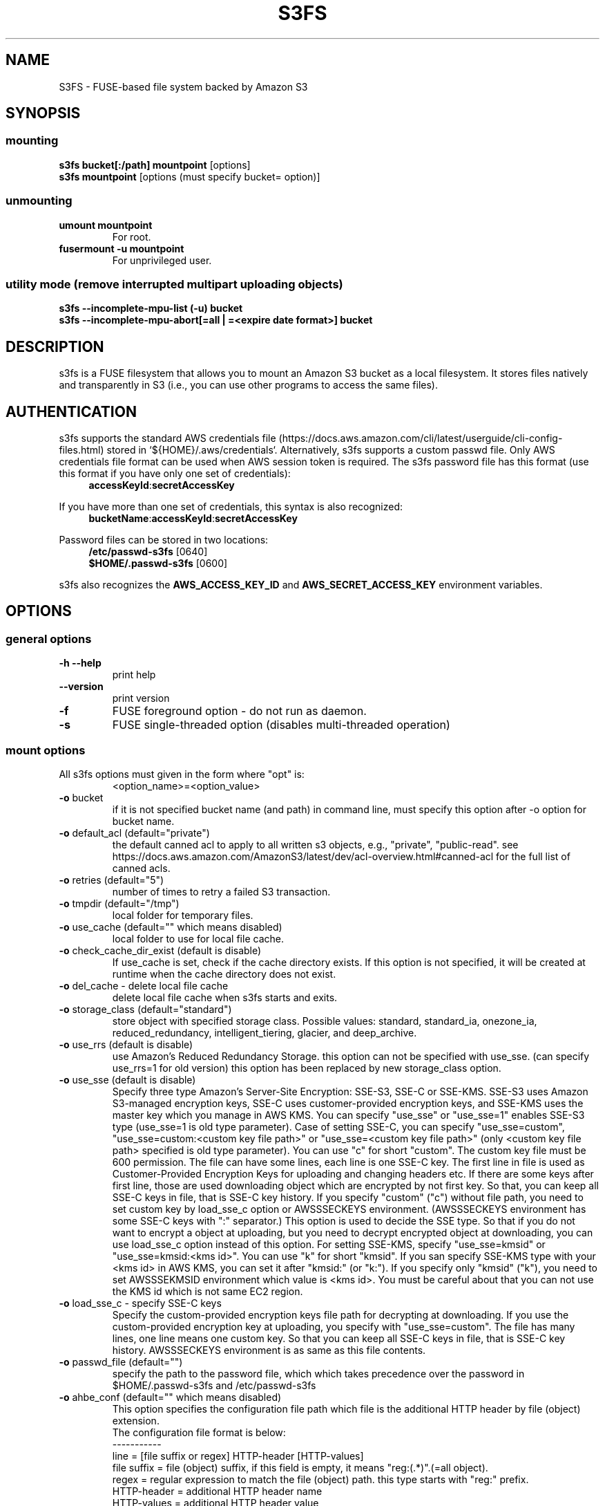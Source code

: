 .TH S3FS "1" "February 2011" "S3FS" "User Commands"
.SH NAME
S3FS \- FUSE-based file system backed by Amazon S3
.SH SYNOPSIS
.SS mounting
.TP
\fBs3fs bucket[:/path] mountpoint \fP [options]
.TP
\fBs3fs mountpoint \fP [options (must specify bucket= option)]
.SS unmounting
.TP
\fBumount mountpoint
For root.
.TP
\fBfusermount -u mountpoint
For unprivileged user.
.SS utility mode (remove interrupted multipart uploading objects)
.TP
\fBs3fs --incomplete-mpu-list (-u) bucket
.TP
\fBs3fs --incomplete-mpu-abort[=all | =<expire date format>] bucket
.SH DESCRIPTION
s3fs is a FUSE filesystem that allows you to mount an Amazon S3 bucket as a local filesystem. It stores files natively and transparently in S3 (i.e., you can use other programs to access the same files).
.SH AUTHENTICATION
s3fs supports the standard AWS credentials file (https://docs.aws.amazon.com/cli/latest/userguide/cli-config-files.html) stored in `${HOME}/.aws/credentials`.
Alternatively, s3fs supports a custom passwd file. Only AWS credentials file format can be used when AWS session token is required.
The s3fs password file has this format (use this format if you have only one set of credentials):
.RS 4
\fBaccessKeyId\fP:\fBsecretAccessKey\fP
.RE

If you have more than one set of credentials, this syntax is also recognized:
.RS 4
\fBbucketName\fP:\fBaccessKeyId\fP:\fBsecretAccessKey\fP
.RE
.PP
Password files can be stored in two locations:
.RS 4
 \fB/etc/passwd-s3fs\fP     [0640]
 \fB$HOME/.passwd-s3fs\fP   [0600]
.RE
.PP
s3fs also recognizes the \fBAWS_ACCESS_KEY_ID\fP and \fBAWS_SECRET_ACCESS_KEY\fP environment variables.
.SH OPTIONS
.SS "general options"
.TP
\fB\-h\fR   \fB\-\-help\fR
print help
.TP
\fB\  \fR   \fB\-\-version\fR
print version
.TP
\fB\-f\fR
FUSE foreground option - do not run as daemon.
.TP
\fB\-s\fR
FUSE single-threaded option (disables multi-threaded operation)
.SS "mount options"
.TP
All s3fs options must given in the form where "opt" is:
 <option_name>=<option_value>
.TP
\fB\-o\fR bucket
if it is not specified bucket name (and path) in command line, must specify this option after \-o option for bucket name.
.TP
\fB\-o\fR default_acl (default="private")
the default canned acl to apply to all written s3 objects, e.g., "private", "public-read".
see https://docs.aws.amazon.com/AmazonS3/latest/dev/acl-overview.html#canned-acl for the full list of canned acls.
.TP
\fB\-o\fR retries (default="5")
number of times to retry a failed S3 transaction.
.TP
\fB\-o\fR tmpdir (default="/tmp")
local folder for temporary files.
.TP
\fB\-o\fR use_cache (default="" which means disabled)
local folder to use for local file cache.
.TP
\fB\-o\fR check_cache_dir_exist (default is disable)
If use_cache is set, check if the cache directory exists.
If this option is not specified, it will be created at runtime when the cache directory does not exist.
.TP
\fB\-o\fR del_cache - delete local file cache
delete local file cache when s3fs starts and exits.
.TP
\fB\-o\fR storage_class (default="standard")
store object with specified storage class.
Possible values: standard, standard_ia, onezone_ia, reduced_redundancy, intelligent_tiering, glacier, and deep_archive.
.TP
\fB\-o\fR use_rrs (default is disable)
use Amazon's Reduced Redundancy Storage.
this option can not be specified with use_sse.
(can specify use_rrs=1 for old version)
this option has been replaced by new storage_class option.
.TP
\fB\-o\fR use_sse (default is disable)
Specify three type Amazon's Server-Site Encryption: SSE-S3, SSE-C or SSE-KMS. SSE-S3 uses Amazon S3-managed encryption keys, SSE-C uses customer-provided encryption keys, and SSE-KMS uses the master key which you manage in AWS KMS.
You can specify "use_sse" or "use_sse=1" enables SSE-S3 type (use_sse=1 is old type parameter).
Case of setting SSE-C, you can specify "use_sse=custom", "use_sse=custom:<custom key file path>" or "use_sse=<custom key file path>" (only <custom key file path> specified is old type parameter).
You can use "c" for short "custom".
The custom key file must be 600 permission. The file can have some lines, each line is one SSE-C key.
The first line in file is used as Customer-Provided Encryption Keys for uploading and changing headers etc.
If there are some keys after first line, those are used downloading object which are encrypted by not first key.
So that, you can keep all SSE-C keys in file, that is SSE-C key history.
If you specify "custom" ("c") without file path, you need to set custom key by load_sse_c option or AWSSSECKEYS environment. (AWSSSECKEYS environment has some SSE-C keys with ":" separator.)
This option is used to decide the SSE type.
So that if you do not want to encrypt a object at uploading, but you need to decrypt encrypted object at downloading, you can use load_sse_c option instead of this option.
For setting SSE-KMS, specify "use_sse=kmsid" or "use_sse=kmsid:<kms id>".
You can use "k" for short "kmsid".
If you san specify SSE-KMS type with your <kms id> in AWS KMS, you can set it after "kmsid:" (or "k:").
If you specify only "kmsid" ("k"), you need to set AWSSSEKMSID environment which value is <kms id>.
You must be careful about that you can not use the KMS id which is not same EC2 region.
.TP
\fB\-o\fR load_sse_c - specify SSE-C keys
Specify the custom-provided encryption keys file path for decrypting at downloading.
If you use the custom-provided encryption key at uploading, you specify with "use_sse=custom".
The file has many lines, one line means one custom key.
So that you can keep all SSE-C keys in file, that is SSE-C key history.
AWSSSECKEYS environment is as same as this file contents.
.TP
\fB\-o\fR passwd_file (default="")
specify the path to the password file, which which takes precedence over the password in $HOME/.passwd-s3fs and /etc/passwd-s3fs
.TP
\fB\-o\fR ahbe_conf (default="" which means disabled)
This option specifies the configuration file path which file is the additional HTTP header by file (object) extension.
 The configuration file format is below:
 -----------
 line         = [file suffix or regex] HTTP-header [HTTP-values]
 file suffix  = file (object) suffix, if this field is empty, it means "reg:(.*)".(=all object).
 regex        = regular expression to match the file (object) path. this type starts with "reg:" prefix.
 HTTP-header  = additional HTTP header name
 HTTP-values  = additional HTTP header value
 -----------
 Sample:
 -----------
 .gz                    Content-Encoding  gzip
 .Z                     Content-Encoding  compress
 reg:^/MYDIR/(.*)[.]t2$ Content-Encoding  text2
 -----------
 A sample configuration file is uploaded in "test" directory.
If you specify this option for set "Content-Encoding" HTTP header, please take care for RFC 2616.
.TP
\fB\-o\fR profile (default="default")
Choose a profile from ${HOME}/.aws/credentials to authenticate against S3.
Note that this format matches the AWS CLI format and differs from the s3fs passwd format.
.TP
\fB\-o\fR public_bucket (default="" which means disabled)
anonymously mount a public bucket when set to 1, ignores the $HOME/.passwd-s3fs and /etc/passwd-s3fs files.
S3 does not allow copy object api for anonymous users, then s3fs sets nocopyapi option automatically when public_bucket=1 option is specified.
.TP
\fB\-o\fR connect_timeout (default="300" seconds)
time to wait for connection before giving up.
.TP
\fB\-o\fR readwrite_timeout (default="120" seconds)
time to wait between read/write activity before giving up.
.TP
\fB\-o\fR list_object_max_keys (default="1000")
specify the maximum number of keys returned by S3 list object API. The default is 1000. you can set this value to 1000 or more.
.TP
\fB\-o\fR max_stat_cache_size (default="100,000" entries (about 40MB))
maximum number of entries in the stat cache and symbolic link cache.
.TP
\fB\-o\fR stat_cache_expire (default is 900)
specify expire time (seconds) for entries in the stat cache and symbolic link cache. This expire time indicates the time since cached.
.TP
\fB\-o\fR stat_cache_interval_expire (default is 900)
specify expire time (seconds) for entries in the stat cache and symbolic link cache. This expire time is based on the time from the last access time of those cache.
This option is exclusive with stat_cache_expire, and is left for compatibility with older versions.
.TP
\fB\-o\fR enable_noobj_cache (default is disable)
enable cache entries for the object which does not exist.
s3fs always has to check whether file (or sub directory) exists under object (path) when s3fs does some command, since s3fs has recognized a directory which does not exist and has files or sub directories under itself.
It increases ListBucket request and makes performance bad.
You can specify this option for performance, s3fs memorizes in stat cache that the object (file or directory) does not exist.
.TP
\fB\-o\fR no_check_certificate (by default this option is disabled)
server certificate won't be checked against the available certificate authorities.
.TP
\fB\-o\fR ssl_verify_hostname (default="2")
When 0, do not verify the SSL certificate against the hostname.
.TP
\fB\-o\fR nodnscache - disable DNS cache.
s3fs is always using DNS cache, this option make DNS cache disable.
.TP
\fB\-o\fR nosscache - disable SSL session cache.
s3fs is always using SSL session cache, this option make SSL session cache disable.
.TP
\fB\-o\fR multireq_max (default="20")
maximum number of parallel request for listing objects.
.TP
\fB\-o\fR parallel_count (default="5")
number of parallel request for uploading big objects.
s3fs uploads large object (over 20MB) by multipart post request, and sends parallel requests.
This option limits parallel request count which s3fs requests at once.
It is necessary to set this value depending on a CPU and a network band.
.TP
\fB\-o\fR multipart_size (default="10")
part size, in MB, for each multipart request.
The minimum value is 5 MB and the maximum value is 5 GB.
.TP
\fB\-o\fR multipart_copy_size (default="512")
part size, in MB, for each multipart copy request, used for
renames and mixupload.
The minimum value is 5 MB and the maximum value is 5 GB.
Must be at least 512 MB to copy the maximum 5 TB object size
but lower values may improve performance.
.TP
\fB\-o\fR max_dirty_data (default="5120")
Flush dirty data to S3 after a certain number of MB written.
The minimum value is 50 MB.  -1 value means disable.
Cannot be used with nomixupload.
.TP
\fB\-o\fR ensure_diskfree (default 0)
sets MB to ensure disk free space. This option means the threshold of free space size on disk which is used for the cache file by s3fs.
s3fs makes file for downloading, uploading and caching files.
If the disk free space is smaller than this value, s3fs do not use diskspace as possible in exchange for the performance.
.TP
\fB\-o\fR multipart_threshold (default="25")
threshold, in MB, to use multipart upload instead of
single-part.  Must be at least 5 MB.
.TP
\fB\-o\fR singlepart_copy_limit (default="512")
maximum size, in MB, of a single-part copy before trying
multipart copy.
.TP
\fB\-o\fR host (default="https://s3.amazonaws.com")
Set a non-Amazon host, e.g., https://example.com.
.TP
\fB\-o\fR servicepath (default="/")
Set a service path when the non-Amazon host requires a prefix.
.TP
\fB\-o\fR url (default="https://s3.amazonaws.com")
sets the url to use to access Amazon S3. If you want to use HTTP, then you can set "url=http://s3.amazonaws.com".
If you do not use https, please specify the URL with the url option.
.TP
\fB\-o\fR endpoint (default="us-east-1")
sets the endpoint to use on signature version 4.
If this option is not specified, s3fs uses "us-east-1" region as the default.
If the s3fs could not connect to the region specified by this option, s3fs could not run.
But if you do not specify this option, and if you can not connect with the default region, s3fs will retry to automatically connect to the other region.
So s3fs can know the correct region name, because s3fs can find it in an error from the S3 server.
.TP
\fB\-o\fR sigv2 (default is signature version 4 falling back to version 2)
sets signing AWS requests by using only signature version 2.
.TP
\fB\-o\fR sigv4 (default is signature version 4 falling back to version 2)
sets signing AWS requests by using only signature version 4.
.TP
\fB\-o\fR mp_umask (default is "0000")
sets umask for the mount point directory.
If allow_other option is not set, s3fs allows access to the mount point only to the owner.
In the opposite case s3fs allows access to all users as the default.
But if you set the allow_other with this option, you can control the permissions of the mount point by this option like umask.
.TP
\fB\-o\fR umask (default is "0000")
sets umask for files under the mountpoint.  This can allow
users other than the mounting user to read and write to files
that they did not create.
.TP
\fB\-o\fR nomultipart - disable multipart uploads
.TP
\fB\-o\fR enable_content_md5 (default is disable)
Allow S3 server to check data integrity of uploads via the Content-MD5 header.
This can add CPU overhead to transfers.
\fB\-o\fR enable_unsigned_payload (default is disable)
Do not calculate Content-SHA256 for PutObject and UploadPart
payloads.  This can reduce CPU overhead to transfers.
.TP
\fB\-o\fR ecs (default is disable)
This option instructs s3fs to query the ECS container credential metadata address instead of the instance metadata address.
.TP
\fB\-o\fR iam_role (default is no IAM role)
This option requires the IAM role name or "auto". If you specify "auto", s3fs will automatically use the IAM role names that are set to an instance. If you specify this option without any argument, it is the same as that you have specified the "auto".
.TP
\fB\-o\fR imdsv1only (default is to use IMDSv2 with fallback to v1)
AWS instance metadata service, used with IAM role authentication,
supports the use of an API token.  If you're using an IAM role in an
environment that does not support IMDSv2, setting this flag will skip
retrieval and usage of the API token when retrieving IAM credentials.
.TP
\fB\-o\fR ibm_iam_auth (default is not using IBM IAM authentication)
This option instructs s3fs to use IBM IAM authentication. In this mode, the AWSAccessKey and AWSSecretKey will be used as IBM's Service-Instance-ID and APIKey, respectively.
.TP
\fB\-o\fR ibm_iam_endpoint (default is https://iam.cloud.ibm.com)
Sets the URL to use for IBM IAM authentication.
.TP
\fB\-o\fR use_xattr (default is not handling the extended attribute)
Enable to handle the extended attribute (xattrs).
If you set this option, you can use the extended attribute.
For example, encfs and ecryptfs need to support the extended attribute.
Notice: if s3fs handles the extended attribute, s3fs can not work to copy command with preserve=mode.
.TP
\fB\-o\fR noxmlns - disable registering xml name space.
disable registering xml name space for response of ListBucketResult and ListVersionsResult etc. Default name space is looked up from "http://s3.amazonaws.com/doc/2006-03-01".
This option should not be specified now, because s3fs looks up xmlns automatically after v1.66.
.TP
\fB\-o\fR nomixupload - disable copy in multipart uploads.
Disable to use PUT (copy api) when multipart uploading large size objects.
By default, when doing multipart upload, the range of unchanged data will use PUT (copy api) whenever possible.
When nocopyapi or norenameapi is specified, use of PUT (copy api) is invalidated even if this option is not specified.
.TP
\fB\-o\fR nocopyapi - for other incomplete compatibility object storage.
For a distributed object storage which is compatibility S3 API without PUT (copy api).
If you set this option, s3fs do not use PUT with "x-amz-copy-source" (copy api). Because traffic is increased 2-3 times by this option, we do not recommend this.
.TP
\fB\-o\fR norenameapi - for other incomplete compatibility object storage.
For a distributed object storage which is compatibility S3 API without PUT (copy api).
This option is a subset of nocopyapi option. The nocopyapi option does not use copy-api for all command (ex. chmod, chown, touch, mv, etc), but this option does not use copy-api for only rename command (ex. mv).
If this option is specified with nocopyapi, then s3fs ignores it.
.TP
\fB\-o\fR use_path_request_style (use legacy API calling style)
Enable compatibility with S3-like APIs which do not support the virtual-host request style, by using the older path request style.
.TP
\fB\-o\fR listobjectsv2 (use ListObjectsV2)
Issue ListObjectsV2 instead of ListObjects, useful on object
stores without ListObjects support.
.TP
\fB\-o\fR noua (suppress User-Agent header)
Usually s3fs outputs of the User-Agent in "s3fs/<version> (commit hash <hash>; <using ssl library name>)" format.
If this option is specified, s3fs suppresses the output of the User-Agent.
.TP
\fB\-o\fR cipher_suites
Customize the list of TLS cipher suites. Expects a colon separated list of cipher suite names.
A list of available cipher suites, depending on your TLS engine, can be found on the CURL library documentation:
https://curl.haxx.se/docs/ssl-ciphers.html
.TP
\fB\-o\fR instance_name
The instance name of the current s3fs mountpoint.
This name will be added to logging messages and user agent headers sent by s3fs.
.TP
\fB\-o\fR complement_stat (complement lack of file/directory mode)
s3fs complements lack of information about file/directory mode if a file or a directory object does not have x-amz-meta-mode header.
As default, s3fs does not complements stat information for a object, then the object will not be able to be allowed to list/modify.
.TP
\fB\-o\fR notsup_compat_dir (not support compatibility directory naming)
As default, s3fs supports objects of the directory type as much as possible and recognizes them as directories.
Objects that can be recognized as directory objects are "dir/", "dir", "dir_$folder$", and there is a file object that does not have a directory object but contains that directory path.
s3fs needs redundant communication to support all these directory names.
The object as the directory created by s3fs is "dir/".
By restricting s3fs to recognize only "dir/" as a directory, communication traffic can be reduced.
This option is used to give this restriction to s3fs.
However, if there is a directory object other than "dir/" in the bucket, specifying this option is not recommended.
s3fs may not be able to recognize the object correctly if an object created by s3fs exists in the bucket.
Please use this option when the directory in the bucket is only "dir/" object.
.TP
\fB\-o\fR use_wtf8 - support arbitrary file system encoding.
S3 requires all object names to be valid UTF-8. But some
clients, notably Windows NFS clients, use their own encoding.
This option re-encodes invalid UTF-8 object names into valid
UTF-8 by mapping offending codes into a 'private' codepage of the
Unicode set.
Useful on clients not using UTF-8 as their file system encoding.
.TP
\fB\-o\fR use_session_token - indicate that session token should be provided.
If credentials are provided by environment variables this switch
forces presence check of AWS_SESSION_TOKEN variable.
Otherwise an error is returned.
.TP
\fB\-o\fR requester_pays (default is disable)
This option instructs s3fs to enable requests involving Requester Pays buckets (It includes the 'x-amz-request-payer=requester' entry in the request header).
.TP
\fB\-o\fR mime (default is "/etc/mime.types")
Specify the path of the mime.types file.
If this option is not specified, the existence of "/etc/mime.types" is checked, and that file is loaded as mime information.
If this file does not exist on macOS, then "/etc/apache2/mime.types" is checked as well.
.TP
\fB\-o\fR logfile - specify the log output file.
s3fs outputs the log file to syslog. Alternatively, if s3fs is started with the "-f" option specified, the log will be output to the stdout/stderr.
You can use this option to specify the log file that s3fs outputs.
If you specify a log file with this option, it will reopen the log file when s3fs receives a SIGHUP signal. You can use the SIGHUP signal for log rotation.
.TP
\fB\-o\fR dbglevel (default="crit")
Set the debug message level. set value as crit (critical), err (error), warn (warning), info (information) to debug level. default debug level is critical.
If s3fs run with "-d" option, the debug level is set information.
When s3fs catch the signal SIGUSR2, the debug level is bump up.
.TP
\fB\-o\fR curldbg - put curl debug message
Put the debug message from libcurl when this option is specified.
Specify "normal" or "body" for the parameter.
If the parameter is omitted, it is the same as "normal".
If "body" is specified, some API communication body data will be output in addition to the debug message output as "normal".
.TP
\fB\-o\fR no_time_stamp_msg - no time stamp in debug message
The time stamp is output to the debug message by default.
If this option is specified, the time stamp will not be output in the debug message.
It is the same even if the environment variable "S3FS_MSGTIMESTAMP" is set to "no".
.TP
\fB\-o\fR set_check_cache_sigusr1 (default is stdout)
If the cache is enabled, you can check the integrity of the cache file and the cache file's stats info file.
This option is specified and when sending the SIGUSR1 signal to the s3fs process checks the cache status at that time.
This option can take a file path as parameter to output the check result to that file.
The file path parameter can be omitted. If omitted, the result will be output to stdout or syslog.
.SS "utility mode options"
.TP
\fB\-u\fR or \fB\-\-incomplete\-mpu\-list\fR
Lists multipart incomplete objects uploaded to the specified bucket.
.TP
\fB\-\-incomplete\-mpu\-abort\fR all or date format (default="24H")
Delete the multipart incomplete object uploaded to the specified bucket.
If "all" is specified for this option, all multipart incomplete objects will be deleted.
If you specify no argument as an option, objects older than 24 hours (24H) will be deleted (This is the default value).
You can specify an optional date format.
It can be specified as year, month, day, hour, minute, second, and it is expressed as "Y", "M", "D", "h", "m", "s" respectively.
For example, "1Y6M10D12h30m30s".
.SH FUSE/MOUNT OPTIONS
.TP
Most of the generic mount options described in 'man mount' are supported (ro, rw, suid, nosuid, dev, nodev, exec, noexec, atime, noatime, sync async, dirsync).  Filesystems are mounted with '\-onodev,nosuid' by default, which can only be overridden by a privileged user.
.TP
There are many FUSE specific mount options that can be specified. e.g. allow_other. See the FUSE README for the full set.
.SH LOCAL STORAGE CONSUMPTION
.TP
s3fs requires local caching for operation. You can enable a local cache with "\-o use_cache" or s3fs uses temporary files to cache pending requests to s3.
.TP
Apart from the requirements discussed below, it is recommended to keep enough cache resp. temporary storage to allow one copy each of all files open for reading and writing at any one time.
.TP
.SS Local cache with \[dq]\-o use_cache\[dq]
.TP
s3fs automatically maintains a local cache of files. The cache folder is specified by the parameter of "\-o use_cache". It is only a local cache that can be deleted at any time. s3fs rebuilds it if necessary.
.TP
Whenever s3fs needs to read or write a file on S3, it first creates the file in the cache directory and operates on it.
.TP
The amount of local cache storage used can be indirectly controlled  with "\-o ensure_diskfree".
.TP
.SS Without local cache
.TP
Since s3fs always requires some storage space for operation, it creates temporary files to store incoming write requests until the required s3 request size is reached and the segment has been uploaded. After that, this data is truncated in the temporary file to free up storage space.
.TP
Per file you need at least twice the part size (default 5MB or "-o multipart_size") for writing multipart requests or space for the whole file if single requests are enabled ("\-o nomultipart").
.SH PERFORMANCE CONSIDERATIONS
.TP
This section discusses settings to improve s3fs performance.
.TP
In most cases, backend performance cannot be controlled and is therefore not part of this discussion.
.TP
Details of the local storage usage is discussed in "LOCAL STORAGE CONSUMPTION".
.TP
.SS CPU and Memory Consumption
.TP
s3fs is a multi-threaded application. Depending on the workload it may use multiple CPUs and a certain amount of memory. You can monitor the CPU and memory consumption with the "top" utility.
.TP
.SS Performance of S3 requests
.TP
s3fs provides several options (e.g. "\-o multipart_size", "\-o parallel_count") to control behaviour and thus indirectly the performance. The possible combinations of these options in conjunction with the various S3 backends are so varied that there is no individual recommendation other than the default values. Improved individual settings can be found by testing and measuring.
.TP
The two options "Enable no object cache" ("\-o enable_noobj_cache") and "Disable support of alternative directory names" ("\-o notsup_compat_dir") can be used to control shared access to the same bucket by different applications:
.TP
.IP \[bu]
Enable no object cache ("\-o enable_noobj_cache")
.RS
.TP
If a bucket is used exclusively by an s3fs instance, you can enable the cache for non-existent files and directories with "\-o enable_noobj_cache". This eliminates repeated requests to check the existence of an object, saving time and possibly money.
.RE
.IP \[bu]
Disable support of alternative directory names ("\-o notsup_compat_dir")
.RS
.TP
s3fs supports "dir/", "dir" and "dir_$folder$" to map directory names to S3 objects and vice versa.
.TP
Some applications use a different naming schema for associating directory names to S3 objects. For example, Apache Hadoop uses the  "dir_$folder$" schema to create S3 objects for directories.
.TP
The option "\-o notsup_compat_dir" can be set if all accessing tools use the "dir/" naming schema for directory objects and the bucket does not contain any objects with a different naming scheme. In this case, accessing directory objects saves time and possibly money because alternative schemas are not checked.
.RE
.SH NOTES
.TP
The maximum size of objects that s3fs can handle depends on Amazon S3. For example, up to 5 GB when using single PUT API. And up to 5 TB is supported when Multipart Upload API is used.
.TP
s3fs leverages /etc/mime.types to "guess" the "correct" content-type based on file name extension. This means that you can copy a website to S3 and serve it up directly from S3 with correct content-types!
.SH SEE ALSO
fuse(8), mount(8), fusermount(1), fstab(5)
.SH BUGS
Due to S3's "eventual consistency" limitations, file creation can and will occasionally fail. Even after a successful create, subsequent reads can fail for an indeterminate time, even after one or more successful reads. Create and read enough files and you will eventually encounter this failure. This is not a flaw in s3fs and it is not something a FUSE wrapper like s3fs can work around. The retries option does not address this issue. Your application must either tolerate or compensate for these failures, for example by retrying creates or reads.
.SH AUTHOR
s3fs has been written by Randy Rizun <rrizun@gmail.com>.
